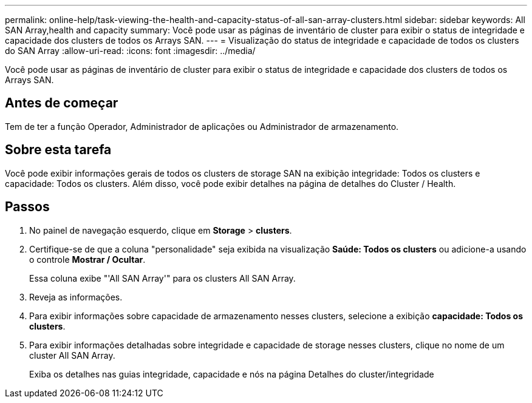 ---
permalink: online-help/task-viewing-the-health-and-capacity-status-of-all-san-array-clusters.html 
sidebar: sidebar 
keywords: All SAN Array,health and capacity 
summary: Você pode usar as páginas de inventário de cluster para exibir o status de integridade e capacidade dos clusters de todos os Arrays SAN. 
---
= Visualização do status de integridade e capacidade de todos os clusters do SAN Array
:allow-uri-read: 
:icons: font
:imagesdir: ../media/


[role="lead"]
Você pode usar as páginas de inventário de cluster para exibir o status de integridade e capacidade dos clusters de todos os Arrays SAN.



== Antes de começar

Tem de ter a função Operador, Administrador de aplicações ou Administrador de armazenamento.



== Sobre esta tarefa

Você pode exibir informações gerais de todos os clusters de storage SAN na exibição integridade: Todos os clusters e capacidade: Todos os clusters. Além disso, você pode exibir detalhes na página de detalhes do Cluster / Health.



== Passos

. No painel de navegação esquerdo, clique em *Storage* > *clusters*.
. Certifique-se de que a coluna "personalidade" seja exibida na visualização *Saúde: Todos os clusters* ou adicione-a usando o controle *Mostrar / Ocultar*.
+
Essa coluna exibe "'All SAN Array'" para os clusters All SAN Array.

. Reveja as informações.
. Para exibir informações sobre capacidade de armazenamento nesses clusters, selecione a exibição *capacidade: Todos os clusters*.
. Para exibir informações detalhadas sobre integridade e capacidade de storage nesses clusters, clique no nome de um cluster All SAN Array.
+
Exiba os detalhes nas guias integridade, capacidade e nós na página Detalhes do cluster/integridade


